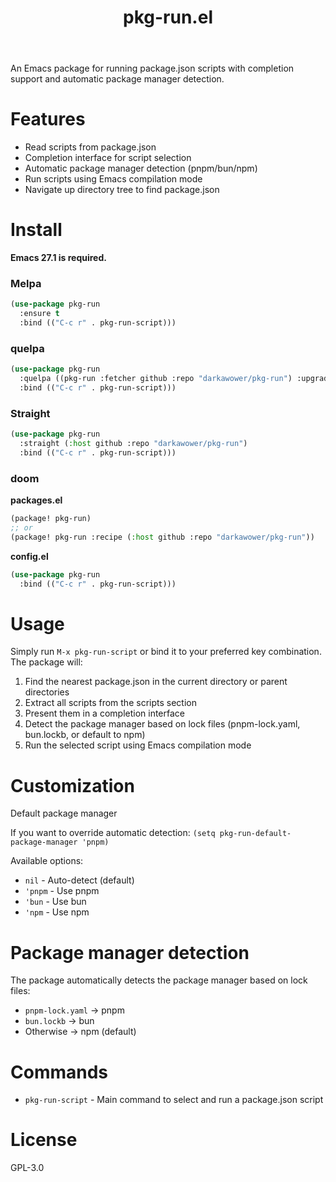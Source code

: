 #+TITLE: pkg-run.el

[[https://melpa.org/packages/pkg-run-badge.svg]] [[http://stable.melpa.org/packages/pkg-run-badge.svg]]

An Emacs package for running package.json scripts with completion support and automatic package manager detection.

* Features
- Read scripts from package.json
- Completion interface for script selection
- Automatic package manager detection (pnpm/bun/npm)
- Run scripts using Emacs compilation mode
- Navigate up directory tree to find package.json

* Install
*Emacs 27.1 is required.*
*** Melpa
#+BEGIN_SRC emacs-lisp
(use-package pkg-run
  :ensure t
  :bind (("C-c r" . pkg-run-script)))
#+END_SRC

*** quelpa
#+BEGIN_SRC emacs-lisp
(use-package pkg-run
  :quelpa ((pkg-run :fetcher github :repo "darkawower/pkg-run") :upgrade t)
  :bind (("C-c r" . pkg-run-script)))
#+END_SRC

*** Straight
#+BEGIN_SRC emacs-lisp
(use-package pkg-run
  :straight (:host github :repo "darkawower/pkg-run")
  :bind (("C-c r" . pkg-run-script)))
#+END_SRC

*** doom
*packages.el*
#+BEGIN_SRC emacs-lisp
(package! pkg-run)
;; or
(package! pkg-run :recipe (:host github :repo "darkawower/pkg-run"))
#+END_SRC

*config.el*
#+BEGIN_SRC emacs-lisp
(use-package pkg-run
  :bind (("C-c r" . pkg-run-script)))
#+END_SRC

* Usage
Simply run ~M-x pkg-run-script~ or bind it to your preferred key combination. The package will:
1. Find the nearest package.json in the current directory or parent directories
2. Extract all scripts from the scripts section
3. Present them in a completion interface
4. Detect the package manager based on lock files (pnpm-lock.yaml, bun.lockb, or default to npm)
5. Run the selected script using Emacs compilation mode

* Customization
**** Default package manager
If you want to override automatic detection:
=(setq pkg-run-default-package-manager 'pnpm)=

Available options:
- =nil= - Auto-detect (default)
- ='pnpm= - Use pnpm
- ='bun= - Use bun
- ='npm= - Use npm

* Package manager detection
The package automatically detects the package manager based on lock files:
- =pnpm-lock.yaml= → pnpm
- =bun.lockb= → bun
- Otherwise → npm (default)

* Commands
- ~pkg-run-script~ - Main command to select and run a package.json script

* License
GPL-3.0
